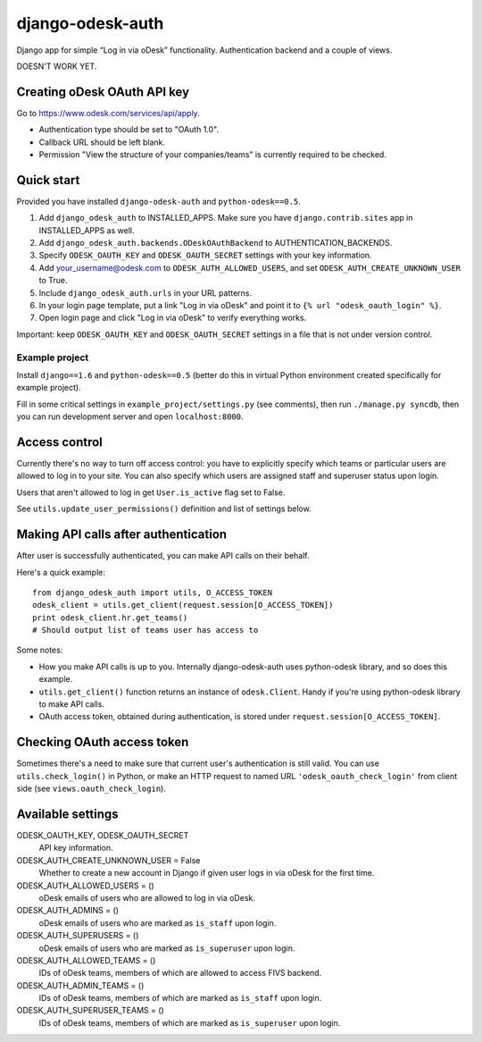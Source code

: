 django-odesk-auth
=================

Django app for simple “Log in via oDesk” functionality.
Authentication backend and a couple of views.

DOESN'T WORK YET.


Creating oDesk OAuth API key
----------------------------

Go to https://www.odesk.com/services/api/apply.

* Authentication type should be set to "OAuth 1.0".
* Callback URL should be left blank.
* Permission "View the structure of your companies/teams" is currently
  required to be checked.


Quick start
-----------

Provided you have installed ``django-odesk-auth`` and ``python-odesk==0.5``.

1. Add ``django_odesk_auth`` to INSTALLED_APPS.
   Make sure you have ``django.contrib.sites`` app in INSTALLED_APPS as well.

2. Add ``django_odesk_auth.backends.ODeskOAuthBackend``
   to AUTHENTICATION_BACKENDS.

3. Specify ``ODESK_OAUTH_KEY`` and ``ODESK_OAUTH_SECRET`` settings
   with your key information.

4. Add your_username@odesk.com to ``ODESK_AUTH_ALLOWED_USERS``,
   and set ``ODESK_AUTH_CREATE_UNKNOWN_USER`` to True.

5. Include ``django_odesk_auth.urls`` in your URL patterns.

6. In your login page template, put a link "Log in via oDesk" and point it
   to ``{% url "odesk_oauth_login" %}``.

7. Open login page and click "Log in via oDesk" to verify everything works.

Important: keep ``ODESK_OAUTH_KEY`` and ``ODESK_OAUTH_SECRET`` settings in a file
that is not under version control.


Example project
~~~~~~~~~~~~~~~

Install ``django==1.6`` and ``python-odesk==0.5`` (better do this
in virtual Python environment created specifically for example project).

Fill in some critical settings in ``example_project/settings.py`` (see comments),
then run ``./manage.py syncdb``, then you can run development server and
open ``localhost:8000``.


Access control
--------------

Currently there's no way to turn off access control: you have to explicitly
specify which teams or particular users are allowed to log in to your site.
You can also specify which users are assigned staff and superuser status
upon login.

Users that aren't allowed to log in get ``User.is_active`` flag set to False.

See ``utils.update_user_permissions()`` definition and list of settings below.


Making API calls after authentication
-------------------------------------

After user is successfully authenticated, you can make API calls on their behalf.

Here's a quick example::

    from django_odesk_auth import utils, O_ACCESS_TOKEN
    odesk_client = utils.get_client(request.session[O_ACCESS_TOKEN])
    print odesk_client.hr.get_teams()
    # Should output list of teams user has access to

Some notes:

* How you make API calls is up to you. Internally django-odesk-auth
  uses python-odesk library, and so does this example.

* ``utils.get_client()`` function returns an instance of ``odesk.Client``.
  Handy if you're using python-odesk library to make API calls.

* OAuth access token, obtained during authentication, is stored
  under ``request.session[O_ACCESS_TOKEN]``.


Checking OAuth access token
---------------------------

Sometimes there's a need to make sure that current user's authentication
is still valid. You can use ``utils.check_login()`` in Python,
or make an HTTP request to named URL ``'odesk_oauth_check_login'``
from client side (see ``views.oauth_check_login``).


Available settings
------------------

ODESK_OAUTH_KEY, ODESK_OAUTH_SECRET
  API key information.

ODESK_AUTH_CREATE_UNKNOWN_USER = False
  Whether to create a new account in Django if given user logs in via oDesk
  for the first time.

ODESK_AUTH_ALLOWED_USERS = ()
  oDesk emails of users who are allowed to log in via oDesk.

ODESK_AUTH_ADMINS = ()
  oDesk emails of users who are marked as ``is_staff`` upon login.

ODESK_AUTH_SUPERUSERS = ()
  oDesk emails of users who are marked as ``is_superuser`` upon login.

ODESK_AUTH_ALLOWED_TEAMS = ()
  IDs of oDesk teams, members of which are allowed to access FIVS backend.

ODESK_AUTH_ADMIN_TEAMS = ()
  IDs of oDesk teams, members of which are marked as ``is_staff`` upon login.

ODESK_AUTH_SUPERUSER_TEAMS = ()
  IDs of oDesk teams, members of which are marked as ``is_superuser`` upon login.
